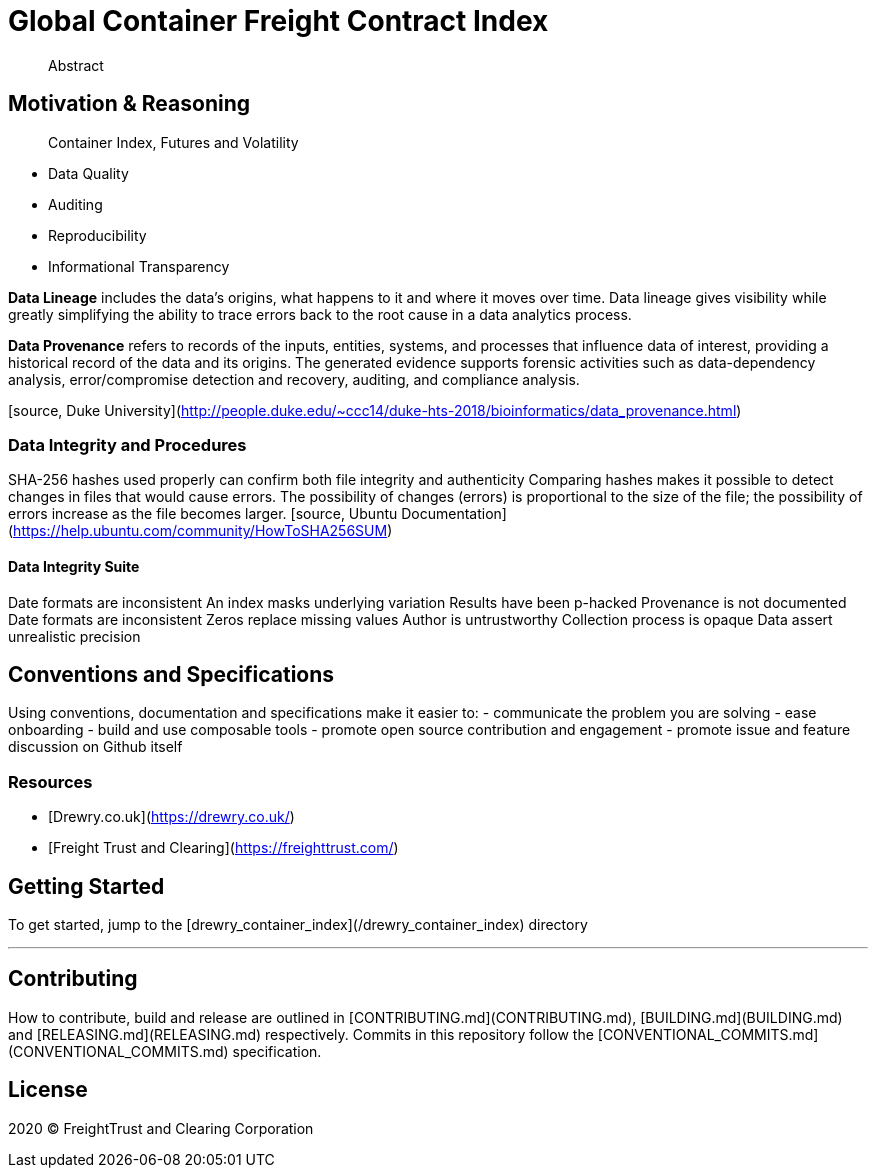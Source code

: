 = Global Container Freight Contract Index

> Abstract

== Motivation & Reasoning


> Container Index, Futures and Volatility

- Data Quality
- Auditing
- Reproducibility
- Informational Transparency

**Data Lineage** includes the data’s origins, what happens to it and where it moves over time. Data lineage gives visibility while greatly simplifying the ability to trace errors back to the root cause in a data analytics process.

**Data Provenance** refers to records of the inputs, entities, systems, and processes that influence data of interest, providing a historical record of the data and its origins. The generated evidence supports forensic activities such as data-dependency analysis, error/compromise detection and recovery, auditing, and compliance analysis.

[source, Duke University](http://people.duke.edu/~ccc14/duke-hts-2018/bioinformatics/data_provenance.html)


=== Data Integrity and Procedures

SHA-256 hashes used properly can confirm both file integrity and authenticity
Comparing hashes makes it possible to detect changes in files that would cause errors. The possibility of changes (errors) is proportional to the size of the file; the possibility of errors increase as the file becomes larger.
[source, Ubuntu Documentation](https://help.ubuntu.com/community/HowToSHA256SUM)

==== Data Integrity Suite 

Date formats are inconsistent
An index masks underlying variation
Results have been p-hacked
Provenance is not documented
Date formats are inconsistent
Zeros replace missing values
Author is untrustworthy
Collection process is opaque
Data assert unrealistic precision


== Conventions and Specifications

Using conventions, documentation and specifications make it easier to:
- communicate the problem you are solving
- ease onboarding
- build and use composable tools
- promote open source contribution and engagement
- promote issue and feature discussion on Github itself

=== Resources

- [Drewry.co.uk](https://drewry.co.uk/)
- [Freight Trust and Clearing](https://freighttrust.com/)


== Getting Started

To get started, jump to the [drewry_container_index](/drewry_container_index) directory

---

== Contributing

How to contribute, build and release are outlined in [CONTRIBUTING.md](CONTRIBUTING.md), [BUILDING.md](BUILDING.md) and [RELEASING.md](RELEASING.md) respectively. Commits in this repository follow the [CONVENTIONAL_COMMITS.md](CONVENTIONAL_COMMITS.md) specification.

== License

2020 (C) FreightTrust and Clearing Corporation
